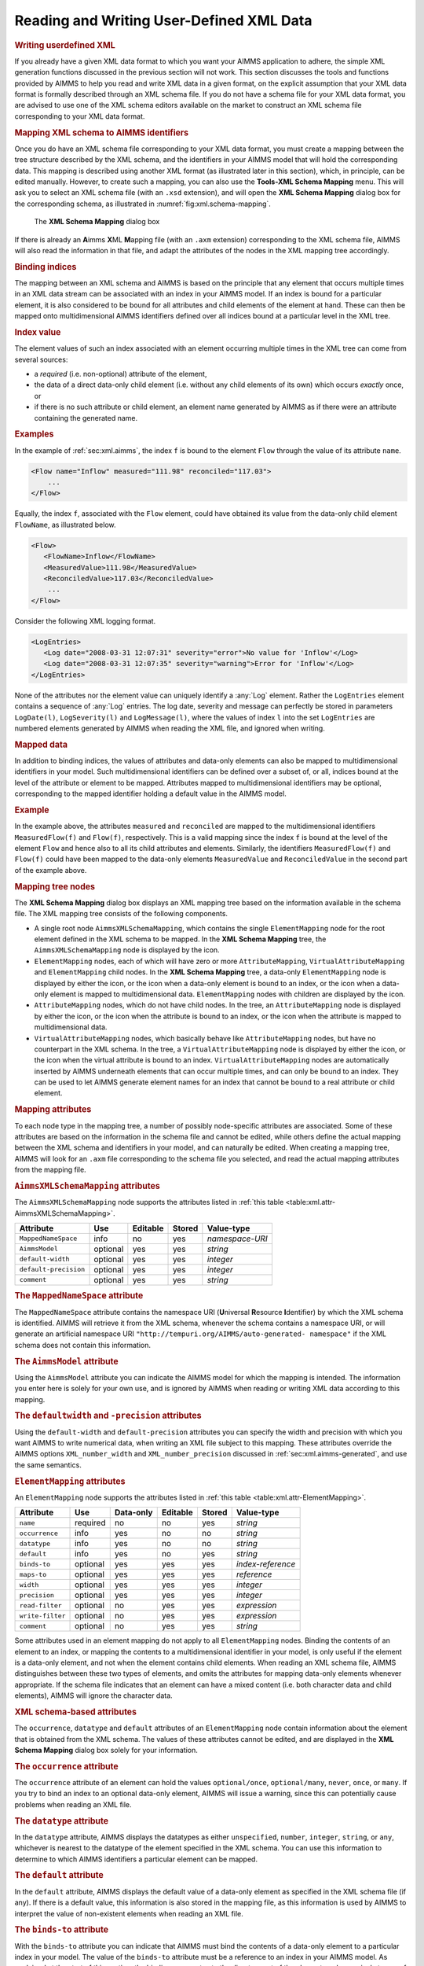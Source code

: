 .. _sec:xml.user-defined:

Reading and Writing User-Defined XML Data
=========================================

.. rubric:: Writing userdefined XML

If you already have a given XML data format to which you want your AIMMS
application to adhere, the simple XML generation functions discussed in
the previous section will not work. This section discusses the tools and
functions provided by AIMMS to help you read and write XML data in a
given format, on the explicit assumption that your XML data format is
formally described through an XML schema file. If you do not have a
schema file for your XML data format, you are advised to use one of the
XML schema editors available on the market to construct an XML schema
file corresponding to your XML data format.

.. rubric:: Mapping XML schema to AIMMS identifiers

Once you do have an XML schema file corresponding to your XML data
format, you must create a mapping between the tree structure described
by the XML schema, and the identifiers in your AIMMS model that will
hold the corresponding data. This mapping is described using another XML
format (as illustrated later in this section), which, in principle, can
be edited manually. However, to create such a mapping, you can also use
the **Tools-XML Schema Mapping** menu. This will ask you to select an
XML schema file (with an ``.xsd`` extension), and will open the **XML
Schema Mapping** dialog box for the corresponding schema, as illustrated
in :numref:`fig:xml.schema-mapping`.

.. figure:: xml-schema-mapping-new.png
   :alt: The **XML Schema Mapping** dialog box
   :name: fig:xml.schema-mapping

   The **XML Schema Mapping** dialog box

If there is already an **A**\ imms **X**\ ML **M**\ apping file (with an
``.axm`` extension) corresponding to the XML schema file, AIMMS will
also read the information in that file, and adapt the attributes of the
nodes in the XML mapping tree accordingly.

.. rubric:: Binding indices

The mapping between an XML schema and AIMMS is based on the principle
that any element that occurs multiple times in an XML data stream can be
associated with an index in your AIMMS model. If an index is bound for a
particular element, it is also considered to be bound for all attributes
and child elements of the element at hand. These can then be mapped onto
multidimensional AIMMS identifiers defined over all indices bound at a
particular level in the XML tree.

.. rubric:: Index value

The element values of such an index associated with an element occurring
multiple times in the XML tree can come from several sources:

-  a *required* (i.e. non-optional) attribute of the element,

-  the data of a direct data-only child element (i.e. without any child
   elements of its own) which occurs *exactly* once, or

-  if there is no such attribute or child element, an element name
   generated by AIMMS as if there were an attribute containing the
   generated name.

.. rubric:: Examples

In the example of :ref:`sec:xml.aimms`, the index ``f`` is bound to the
element ``Flow`` through the value of its attribute ``name``.

.. code-block:: aimms

	<Flow name="Inflow" measured="111.98" reconciled="117.03">
	    ...
	</Flow>

Equally, the index ``f``, associated with the ``Flow`` element, could
have obtained its value from the data-only child element ``FlowName``,
as illustrated below.

.. code-block:: aimms

	<Flow>
	   <FlowName>Inflow</FlowName>
	   <MeasuredValue>111.98</MeasuredValue>
	   <ReconciledValue>117.03</ReconciledValue>
	    ...
	</Flow>

Consider the following XML logging format.

.. code-block:: aimms

	<LogEntries>
	   <Log date="2008-03-31 12:07:31" severity="error">No value for 'Inflow'</Log>
	   <Log date="2008-03-31 12:07:35" severity="warning">Error for 'Inflow'</Log>
	</LogEntries>

None of the attributes nor the element value can uniquely identify a
:any:`Log` element. Rather the ``LogEntries`` element contains a sequence
of :any:`Log` entries. The log date, severity and message can perfectly be
stored in parameters ``LogDate(l)``, ``LogSeverity(l)`` and
``LogMessage(l)``, where the values of index ``l`` into the set
``LogEntries`` are numbered elements generated by AIMMS when reading the
XML file, and ignored when writing.

.. rubric:: Mapped data

In addition to binding indices, the values of attributes and data-only
elements can also be mapped to multidimensional identifiers in your
model. Such multidimensional identifiers can be defined over a subset
of, or all, indices bound at the level of the attribute or element to be
mapped. Attributes mapped to multidimensional identifiers may be
optional, corresponding to the mapped identifier holding a default value
in the AIMMS model.

.. rubric:: Example

In the example above, the attributes ``measured`` and ``reconciled`` are
mapped to the multidimensional identifiers ``MeasuredFlow(f)`` and
``Flow(f)``, respectively. This is a valid mapping since the index ``f``
is bound at the level of the element ``Flow`` and hence also to all its
child attributes and elements. Similarly, the identifiers
``MeasuredFlow(f)`` and ``Flow(f)`` could have been mapped to the
data-only elements ``MeasuredValue`` and ``ReconciledValue`` in the
second part of the example above.

.. rubric:: Mapping tree nodes

The **XML Schema Mapping** dialog box displays an XML mapping tree based
on the information available in the schema file. The XML mapping tree
consists of the following components.

-  A single root node ``AimmsXMLSchemaMapping``, which contains the
   single ``ElementMapping`` node for the root element defined in the
   XML schema to be mapped. In the **XML Schema Mapping** tree, the
   ``AimmsXMLSchemaMapping`` node is displayed by the |xml-root| icon.

-  ``ElementMapping`` nodes, each of which will have zero or more
   ``AttributeMapping``, ``VirtualAttributeMapping`` and
   ``ElementMapping`` child nodes. In the **XML Schema Mapping** tree, a
   data-only ``ElementMapping`` node is displayed by either the
   |xml-elem-data-only| icon, or the |xml-elem-bound| icon when a data-only element is
   bound to an index, or the |xml-elem-mapped| icon when a data-only element
   is mapped to multidimensional data. ``ElementMapping`` nodes with
   children are displayed by the |xml-elem| icon.

-  ``AttributeMapping`` nodes, which do not have child nodes. In the
   tree, an ``AttributeMapping`` node is displayed by either the
   |xml-attrib| icon, or the |xml-attrib-bound| icon when the attribute is bound
   to an index, or the |xml-attrib-mapped| icon when the attribute is mapped to
   multidimensional data.

-  ``VirtualAttributeMapping`` nodes, which basically behave like
   ``AttributeMapping`` nodes, but have no counterpart in the XML
   schema. In the tree, a ``VirtualAttributeMapping`` node is displayed
   by either the |xml-virtual-attrib| icon, or the |xml-virtual-attrib-bound| icon when the
   virtual attribute is bound to an index. ``VirtualAttributeMapping``
   nodes are automatically inserted by AIMMS underneath elements that
   can occur multiple times, and can only be bound to an index. They can
   be used to let AIMMS generate element names for an index that cannot
   be bound to a real attribute or child element.

.. rubric:: Mapping attributes

To each node type in the mapping tree, a number of possibly
node-specific attributes are associated. Some of these attributes are
based on the information in the schema file and cannot be edited, while
others define the actual mapping between the XML schema and identifiers
in your model, and can naturally be edited. When creating a mapping
tree, AIMMS will look for an ``.axm`` file corresponding to the schema
file you selected, and read the actual mapping attributes from the
mapping file.

.. rubric:: ``AimmsXMLSchemaMapping`` attributes

The ``AimmsXMLSchemaMapping`` node supports the attributes listed in
:ref:`this table <table:xml.attr-AimmsXMLSchemaMapping>`.

.. _table:xml.attr-AimmsXMLSchemaMapping:

.. table:: 

	===================== ======== ======== ====== ===============
	Attribute             Use      Editable Stored Value-type
	===================== ======== ======== ====== ===============
	``MappedNameSpace``   info     no       yes    *namespace-URI*
	``AimmsModel``        optional yes      yes    *string*
	``default-width``     optional yes      yes    *integer*
	``default-precision`` optional yes      yes    *integer*
	``comment``           optional yes      yes    *string*
	===================== ======== ======== ====== ===============
	
.. rubric:: The ``MappedNameSpace`` attribute

The ``MappedNameSpace`` attribute contains the namespace URI
(**U**\ niversal **R**\ esource **I**\ dentifier) by which the XML
schema is identified. AIMMS will retrieve it from the XML schema,
whenever the schema contains a namespace URI, or will generate an
artificial namespace URI
``"http://tempuri.org/AIMMS/auto-generated- namespace"`` if the XML
schema does not contain this information.

.. rubric:: The ``AimmsModel`` attribute

Using the ``AimmsModel`` attribute you can indicate the AIMMS model for
which the mapping is intended. The information you enter here is solely
for your own use, and is ignored by AIMMS when reading or writing XML
data according to this mapping.

.. rubric:: The ``defaultwidth`` and ``-precision`` attributes

Using the ``default-width`` and ``default-precision`` attributes you can
specify the width and precision with which you want AIMMS to write
numerical data, when writing an XML file subject to this mapping. These
attributes override the AIMMS options ``XML_number_width`` and
``XML_number_precision`` discussed in :ref:`sec:xml.aimms-generated`,
and use the same semantics.

.. rubric:: ``ElementMapping`` attributes

An ``ElementMapping`` node supports the attributes listed in
:ref:`this table <table:xml.attr-ElementMapping>`.

.. _table:xml.attr-ElementMapping:

.. table:: 

	================ ======== ========= ======== ====== =================
	Attribute        Use      Data-only Editable Stored Value-type
	================ ======== ========= ======== ====== =================
	``name``         required no        no       yes    *string*
	``occurrence``   info     yes       no       no     *string*
	``datatype``     info     yes       no       no     *string*
	``default``      info     yes       no       yes    *string*
	``binds-to``     optional yes       yes      yes    *index-reference*
	``maps-to``      optional yes       yes      yes    *reference*
	``width``        optional yes       yes      yes    *integer*
	``precision``    optional yes       yes      yes    *integer*
	``read-filter``  optional no        yes      yes    *expression*
	``write-filter`` optional no        yes      yes    *expression*
	``comment``      optional no        yes      yes    *string*
	================ ======== ========= ======== ====== =================
	
Some attributes used in an element mapping do not apply to all
``ElementMapping`` nodes. Binding the contents of an element to an
index, or mapping the contents to a multidimensional identifier in your
model, is only useful if the element is a data-only element, and not
when the element contains child elements. When reading an XML schema
file, AIMMS distinguishes between these two types of elements, and omits
the attributes for mapping data-only elements whenever appropriate. If
the schema file indicates that an element can have a mixed content
(i.e. both character data and child elements), AIMMS will ignore the
character data.

.. rubric:: XML schema-based attributes

The ``occurrence``, ``datatype`` and ``default`` attributes of an
``ElementMapping`` node contain information about the element that is
obtained from the XML schema. The values of these attributes cannot be
edited, and are displayed in the **XML Schema Mapping** dialog box
solely for your information.

.. rubric:: The ``occurrence`` attribute

The ``occurrence`` attribute of an element can hold the values
``optional/once``, ``optional/many``, ``never``, ``once``, or ``many``.
If you try to bind an index to an optional data-only element, AIMMS will
issue a warning, since this can potentially cause problems when reading
an XML file.

.. rubric:: The ``datatype`` attribute

In the ``datatype`` attribute, AIMMS displays the datatypes as either
``unspecified``, ``number``, ``integer``, ``string``, or ``any``,
whichever is nearest to the datatype of the element specified in the XML
schema. You can use this information to determine to which AIMMS
identifiers a particular element can be mapped.

.. rubric:: The ``default`` attribute

In the ``default`` attribute, AIMMS displays the default value of a
data-only element as specified in the XML schema file (if any). If there
is a default value, this information is also stored in the mapping file,
as this information is used by AIMMS to interpret the value of
non-existent elements when reading an XML file.

.. rubric:: The ``binds-to`` attribute

With the ``binds-to`` attribute you can indicate that AIMMS must bind
the contents of a data-only element to a particular index in your model.
The value of the ``binds-to`` attribute must be a reference to an index
in your AIMMS model. As explained at the start of this section, the
binding propagates to the direct parent of the element, and recursively
to any of the child attributes and elements of the parent. Those indices
that are bound at a particular level of the tree, are displayed in the
**XML Schema Mapping** dialog box in the attribute
``Indices bound at this level``, which is automatically updated by AIMMS
if you change the value of a ``binds-to`` attribute.

.. rubric:: The ``maps-to`` attribute

With the ``maps-to`` attribute you can indicate that the contents of a
data-only element must be mapped to a multidimensional identifier in
your model (including subsets). The value of this attribute must be a
reference to an AIMMS identifier in your model, and can refer to the
indices that are bound at the level of the ``ElementMapping`` in
question (or a subset thereof). Note that you might obtain unexpected
results when reading XML data if the ``maps-to`` attribute does not
refer to all indices bound at this level. If there are multiple
instances of the element (corresponding to indices not used in the
identifier), only the value of the most recent instance will be
registered. The expression that you specify for this attribute can be a
slice of a higher-dimensional identifier, and the indices may also be
permuted.

.. rubric:: ``maps-to`` in the presence of ``binds-to``

Even if you have specified a ``binds-to`` attribute for a node in the
tree, you are also allowed to specify the ``maps-to`` attribute as well,
which will then be used when reading and writing an XML file in the
given XML data format. If, in that situation, the ``maps-to`` attribute
contains a reference to a multidimensional identifier, AIMMS will assign
a value of 1.0 to that identifier, or if the ``maps-to`` attribute
contains a reference to a, possibly multidimensional, subset, AIMMS will
add the corresponding tuple to the subset. When writing an XML file,
AIMMS will always write out the element if the identifier contained in
the ``maps-to`` attribute contains non-default data, even if there is no
other data to be written that is defined over the index associated with
the ``binds-to`` attribute.

.. rubric:: The ``read-filter`` attribute

Using the ``read-filter`` attribute you can specify an AIMMS expression
to use as a filter when reading an XML data file. The value of the
``read-filter`` attribute must be a reference to a multidimensional
identifier in your model, similar to the ``maps-to`` attribute, or can
be 0 or 1 (the default). If the value is 0, the element and all its
child attributes and elements are ignored when reading an XML file. If
the value is a reference to an AIMMS identifier, the element, along with
its child attributes and elements, is skipped if the identifier at hand
does not contain a nonzero value for the index tuple bound at that
particular position in the XML file. If the ``read-filter`` attribute
refers to an identifier that is also read from the XML file, AIMMS will
use the value for that identifier as contained in the XML file, provided
that this value is read before the corresponding reference to the
``read-filter`` is evaluated.

.. rubric:: The ``writefilter`` attribute

With the ``write-filter`` attribute you can specify an AIMMS expression
to use as a filter when writing an XML data file. The value of the
``write-filter`` attribute must be a reference to a multidimensional
identifier in your model, similar to the ``maps-to`` attribute, or can
be 0 or 1. If the value is 0, the element and all its child attributes
and elements are ignored when writing an XML file. If the value is 1,
the element is always written, regardless of whether there are any
nondefault data within your model for that particular element. If there
is no nondefault data, AIMMS will write the corresponding default value.
If the value is a reference to an AIMMS identifier, the element, along
with its child attributes and elements, is skipped if the identifier at
hand does not contain a nonzero value for the index tuple bound at that
particular position in the XML file.

.. rubric:: The ``width`` and ``precision`` attributes

Using the ``width`` and ``precision`` attributes of a data-only element
you can override the values of the ``default-width`` and
``default-precision`` attributes of the ``AimmsXMLSchemaMapping`` node
(or, eventually, of the AIMMS options ``XML_number_ width`` and
``XML_number_precision``) for the element in question. The attributes
will only be used if a ``maps-to`` attribute has also been specified.
With these options you can determine, for each individual element type,
how numerical data will be formatted when writing an XML file.

.. rubric:: ``AttributeMapping`` attributes

``AttributeMapping`` nodes support the attributes listed in
:ref:`this table <table:xml.attr-AttributeMapping>`.

.. _table:xml.attr-AttributeMapping:

.. table:: 

	================ ======== ======== ====== =================
	Attribute        Use      Editable Stored Value-type
	================ ======== ======== ====== =================
	``name``         required no       yes    *string*
	``datatype``     info     no       no     *string*
	``default``      info     no       yes    *string*
	``use``          info     no       no     *namespace-URI*
	``binds-to``     optional yes      yes    *index-reference*
	``maps-to``      optional yes      yes    *reference*
	``width``        optional yes      yes    *integer*
	``precision``    optional yes      yes    *integer*
	``read-filter``  optional yes      yes    *expression*
	``write-filter`` optional yes      yes    *expression*
	``comment``      optional yes      yes    *string*
	================ ======== ======== ====== =================
	
.. rubric:: The ``use`` attribute

The ``use`` attribute contains the value of the attribute of the same
name obtained from the XML schema, and indicates whether an XML
attribute is ``optional``, ``required`` or ``prohibited``. If you try to
bind an optional attribute to a index in your AIMMS model, AIMMS will
issue a warning, since such bindings may cause problems when reading an
XML file in which the optional attribute is not present.

.. rubric:: Other attributes similar to element attributes

The remaining attributes of an ``AttributeMapping`` node have identical
interpretations to those of an ``ElementMapping`` node. For information
about these attributes refer to the documentation for the corresponding
attributes of ``ElementMapping`` nodes above.

.. rubric:: Example

The following XML data fragment shows the mapping between the XML data
file, illustrated in :ref:`sec:xml.aimms`, and the identifiers

-  ``MeasuredFlow(f)``,

-  ``Flow(f)``,

-  ``MappedMeasuredComposition(f,c)``, and

-  ``MappedComposition(f,c)``

which contain the corresponding data in the *Data Reconciliation*
project.

.. code-block:: aimms

	<AimmsXMLSchemaMapping xmlns="http://www.aimms.com/XMLSchema/AimmsXMLMappingSchema"
	            MappedNameSpace="http://www.aimms.com/Reconciliation"
	            default-width=16 default-precision=2>
	  <ElementMapping name="FlowMeasurementData">
	    <AttributeMapping name="date" maps-to="ReconciliationDate"/>
	    <ElementMapping name="Flow">
	      <AttributeMapping name="measured" maps-to="MeasuredFlow(f)"/>
	      <AttributeMapping name="name" binds-to="f"/>
	      <AttributeMapping name="reconciled" maps-to="Flow(f)"/>
	      <ElementMapping name="Composition">
	        <ElementMapping name="Component">
	          <AttributeMapping name="measured" maps-to="MappedMeasuredComposition(f,c)"/>
	          <AttributeMapping name="name" binds-to="c"/>
	          <AttributeMapping name="reconciled" maps-to="MappedComposition(f,c)"/>
	        </ElementMapping>
	      </ElementMapping>
	    </ElementMapping>
	  </ElementMapping>
	</AimmsXMLSchemaMapping>

.. rubric:: ``VirtualAttributeMapping`` attributes

``VirtualAttributeMapping`` nodes support the attributes listed in
:ref:`this table <table:xml.attr-VirtualAttributeMapping>`.

.. _table:xml.attr-VirtualAttributeMapping:

.. table:: 

	======================== ======== ======== ====== =================
	Attribute                Use      Editable Stored Value-type
	======================== ======== ======== ====== =================
	``binds-to``             required yes      yes    *index-reference*
	``maps-to``              optional yes      yes    *reference*
	``read-filter``          optional yes      yes    *expression*
	``write-filter``         optional yes      yes    *expression*
	``assume-element-value`` required yes      yes    ``Yes / No``
	``element-prefix``       optional yes      yes    *string*
	``comment``              optional yes      yes    *string*
	======================== ======== ======== ====== =================
	
The ``VirtualAttributeMapping`` allows you to associate an index with an
element that occurs multiple times in your XML file, but which has no
unique attribute or child element in the XML schema to which you can
bind this index. A ``VirtualAttributeMapping`` allows you to still
associate such elements with an index, as if there were a virtual,
hidden attribute to which you bind. When reading an XML file, the
element names associated with that index are then generated by AIMMS
either numbered on the basis of a given prefix, or by retrieving the
names from the element contents itself. When writing an XML file, the
element names associated with an index bound to a
``VirtualAttributeMapping`` attribute are ignored.

.. rubric:: ``VirtualAttributeMapping`` attributes

The ``binds-to``, ``maps-to``, ``read-filter`` and ``write-filter`` have
the exact same interpretation as for a normal ``AttributeMapping``.
Through the ``assume-element-value`` attribute you can indicate whether
AIMMS should generate element values when reading, or, when the parent
element is a data-only element, whether the element content should be
taken as the element value for the index. The default value of the
``assume-element-value`` attribute is ``No``. Element names generated by
AIMMS are numbered starting from 1, with the prefix specified in the
``element-prefix`` attribute.

.. rubric:: ``binds-to`` is mandatory

Note that the ``binds-to`` attribute is required for a
``VirtualAttributeMapping`` attribute. The ``VirtualAttributeMapping``
node and all changes you made to any of its other attributes in the
**XML Schema Mapping** dialog box will be ignored when saving the
mapping, unless the ``binds-to`` attribute has a value.

.. rubric:: Example

Consider the XML logging format discussed above

.. code-block:: aimms

	<LogEntries>
	   <Log date="2008-03-31 12:07:31" severity="error">No value for 'Inflow'</Log>
	   <Log date="2008-03-31 12:07:35" severity="warning">Error for 'Inflow'</Log>
	</LogEntries>

The following schema mapping maps the contents of this XML file to
identifiers ``LogDate(l)``, ``LogSeverity(l)`` and ``LogMessage(l)``,
where ``l`` is an index into a set ``LogEntries``.

.. code-block:: aimms

	<AimmsXMLSchemaMapping xmlns="http://www.aimms.com/XMLSchema/AimmsXMLMappingSchema"
	            MappedNameSpace="http://www.aimms.com/LoggingData"
	            default-width=16 default-precision=2>
	  <ElementMapping name="LogEntries">
	    <ElementMapping name="Log" maps-to="LogMessage(l)">
	      <VirtualAttributeMapping binds-to="l" assume-element-value="No"
	                               element-prefix="logentry-"/>
	      <AttributeMapping name="date" maps-to="LogDate(l)"/>
	      <AttributeMapping name="severity" maps-to="LogSeverity(l)"/>
	    </ElementMapping>
	  </ElementMapping>
	</AimmsXMLSchemaMapping>

When reading the XML file, AIMMS will create two elements
``'logentry-1'`` and ``'logentry-2'`` into the set ``LogEntries``. When
writing the XML file, AIMMS will write :any:`Log` elements whenever there
is non-default data for ``LogDate(l)``, ``LogSeverity(l)`` or
``LogMessage(l)``, regardless of the specific format of the elements in
the set ``LogEntries``.

.. rubric:: A second example

Consider the following XML file

.. code-block:: aimms

	<Flows>
	   <Flow>Inflow</Flow>
	   <Flow>Mix</Flow>
	   <Flow>NH3-Mix</Flow>
	   <Flow>NH3-Flow</Flow>
	   <Flow>Residue</Flow>
	   <Flow>Ar-Flow</Flow>
	   <Flow>Feedback</Flow>
	</Flows>

This XML format can be used to represent an AIMMS set ``Flows`` with an
index ``f``. The following schema mapping accomplishes this.

.. code-block:: aimms

	<AimmsXMLSchemaMapping xmlns="http://www.aimms.com/XMLSchema/AimmsXMLMappingSchema"
	            MappedNameSpace="http://www.aimms.com/FlowsExample"
	            default-width=16 default-precision=2>
	  <ElementMapping name="Flows">
	    <ElementMapping name="Flow">
	      <VirtualAttributeMapping binds-to="f" maps-to="Flows"
	                               assume-element-value="Yes"/>
	    </ElementMapping>
	  </ElementMapping>
	</AimmsXMLSchemaMapping>

In this mapping, the element values of the ``Flow`` elements are taken
as the value of a virtual attribute bound to the index ``f``. The
``maps-to`` attribute is added to ensure that on reading the set
``Flows`` is filled with the encountered flow names, and on writing a
``Flow`` element is written out for every element in the set ``Flows``.

.. rubric:: Checking and saving the mapping file

On pressing the **OK** button in the **XML Schema Mapping** dialog box,
AIMMS checks the validity of your mapping, and reports any errors it
encounters. If there are no errors, AIMMS will save (or update) the
mapping file associated with the XML schema file (``.xsd`` extension)
that you selected when opening the dialog box. The mapping file will be
saved as an ``.axm`` file, with the same base name as the ``.xsd`` file.

.. _WriteXML-LR:

.. _ReadXML-LR:

.. rubric:: Obtaining user-defined XML

Once you have created a mapping file between a given XML schema and the
appropriate identifiers in your model, you can use the functions

-  :any:`WriteXML`\ (*XMLFile*,\ *MappingFile*\ [,\ *merge*])

-  :any:`ReadXML`\ (*XMLFile*,\ *MappingFile*\ [,\ *merge*][,\ *SchemaFile*])

to read data from, and write data to, an XML data file in the specified
format.

.. rubric:: The function :any:`WriteXML`

The function :any:`WriteXML` lets AIMMS generate XML data and write it into
the file *XMLFile* based on the mapping file *MappingFile*. The optional
*merge* argument (default 0) indicates whether you want to merge the
generated XML data into another XML document, in which case AIMMS will
omit the XML header from the generated XML file. This allows you to
merge the contents of the generated file into another XML file. Note
that setting the *merge* argument to 1 does not result in the generated
XML data being appended to the specified file, its contents are
completely overwritten. All data in the XML file are represented with
respect to the currently active unit convention (see also
:ref:`sec:units.convention`). The function will return 1 if successful,
or 0 if not.

.. rubric:: Adding a namespace

If your XML schema file defines a namespace, reflected in the
``MappedNameSpace`` attribute of the root node in the corresponding
``.axm`` file, AIMMS will add this namespace to the XML file written by
:any:`WriteXML` through the ``xmlns`` attribute the root node of that file.
If your XML schema file does not define a namespace, the
``MappedNameSpace`` attribute in the ``.axm`` file contains an
artificial namespace URI
``"http://tempuri.org/AIMMS/auto-generated-namespace"``, which will not
be added as the ``xmlns`` attribute to the root node of the file being
written

.. rubric:: The function :any:`ReadXML`

Using the function :any:`ReadXML` you can let AIMMS read the XML data
contained in the file *XMLFile* into the AIMMS identifiers specified in
the mapping file *MappingFile*. If the mapping file contains a valid
(i.e. not generated by AIMMS) namespace URI of the corresponding XML
schema, AIMMS requires the root element of the XML data file to be also
associated with the namespace through the ``xmlns`` attribute. With the
optional *merge* argument (default 0), you may indicate whether you want
to merge the data included in the XML file with the existing data, or
overwrite any existing data (default). All data in the XML file will be
interpreted in accordance with the currently active unit convention (see
also :ref:`sec:units.convention`). The function will return 1 if
successful, or 0 if not.

.. rubric:: Schema validation

If you specify an optional *SchemaFile*, the XML parser used by AIMMS
will validate the contents of the XML data contained in your XML file
against this schema. This will only work, however, if the specified
schema file defines a namespace matching the ``xmlns`` attribute of the
root node of your XML file.

.. |xml-root| image:: xml-root.png

.. |xml-elem-data-only| image:: xml-elem-data-only.png

.. |xml-elem-bound| image:: xml-elem-bound.png

.. |xml-elem-mapped| image:: xml-elem-mapped.png

.. |xml-elem| image:: xml-elem.png

.. |xml-attrib| image:: xml-attrib.png

.. |xml-attrib-bound| image:: xml-attrib-bound.png

.. |xml-attrib-mapped| image:: xml-attrib-mapped.png

.. |xml-virtual-attrib| image:: xml-virtual-attrib.png

.. |xml-virtual-attrib-bound| image:: xml-virtual-attrib-bound.png